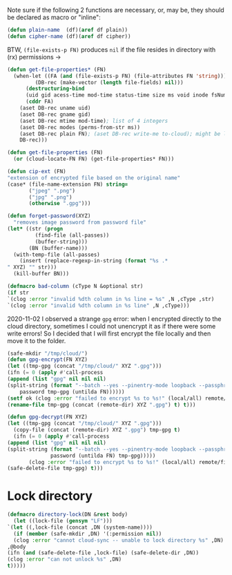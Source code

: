  Note sure if the following 2 functions are necessary, or, may be, they should be declared as macro or "inline":
#+BEGIN_SRC emacs-lisp :tangle 2.el
(defun plain-name  (df)(aref df plain))
(defun cipher-name (df)(aref df cipher))
#+END_SRC

BTW, =(file-exists-p FN)= produces ~nil~ if the file resides in directory with (rx) permissions →
#+BEGIN_SRC emacs-lisp :tangle 2.el
(defun get-file-properties* (FN)
  (when-let ((FA (and (file-exists-p FN) (file-attributes FN 'string)))
	     (DB-rec (make-vector (length file-fields) nil)))
      (destructuring-bind
	  (uid gid acess-time mod-time status-time size ms void inode fsNum)
	  (cddr FA)
	(aset DB-rec uname uid)
	(aset DB-rec gname gid)
	(aset DB-rec mtime mod-time); list of 4 integers
	(aset DB-rec modes (perms-from-str ms))
	(aset DB-rec plain FN); (aset DB-rec write-me to-cloud); might be later adjusted in read-fileDB
	DB-rec)))
  
(defun get-file-properties (FN)
  (or (cloud-locate-FN FN) (get-file-properties* FN)))

(defun cip-ext (FN)
"extension of encrypted file based on the original name"
(case* (file-name-extension FN) string=
       ("jpeg" ".png")
       ("jpg" ".png")
       (otherwise ".gpg")))

(defun forget-password(XYZ)
  "removes image password from password file"
(let* ((str (progn
	     (find-file (all-passes))
	     (buffer-string)))
       (BN (buffer-name)))
  (with-temp-file (all-passes)
    (insert (replace-regexp-in-string (format "%s .*
" XYZ) "" str)))
  (kill-buffer BN)))

(defmacro bad-column (cType N &optional str)
(if str
`(clog :error "invalid %dth column in %s line = %s" ,N ,cType ,str)
`(clog :error "invalid %dth column in %s line" ,N ,cType)))
#+END_SRC

2020-11-02 I observed a strange ~gpg~ error: when I encrypted directly to the cloud directory,
sometimes I could not unencrypt it as if there were some write errors!
So I decided that I will first encrypt the file locally and then move it to the folder.

#+BEGIN_SRC emacs-lisp :tangle 2.el
(safe-mkdir "/tmp/cloud/")
(defun gpg-encrypt(FN XYZ)
(let ((tmp-gpg (concat "/tmp/cloud/" XYZ ".gpg")))
(ifn (= 0 (apply #'call-process
(append (list "gpg" nil nil nil)
(split-string (format "--batch --yes --pinentry-mode loopback --passphrase %S -o %s --symmetric %s"
    password tmp-gpg (untilda FN))))))
(setf ok (clog :error "failed to encrypt %s to %s!" (local/all) remote/files))
(rename-file tmp-gpg (concat (remote-dir) XYZ ".gpg") t) t)))

(defun gpg-decrypt(FN XYZ)
(let ((tmp-gpg (concat "/tmp/cloud/" XYZ ".gpg")))
  (copy-file (concat (remote-dir) XYZ ".gpg") tmp-gpg t)
  (ifn (= 0 (apply #'call-process
(append (list "gpg" nil nil nil)
(split-string (format "--batch --yes --pinentry-mode loopback --passphrase %S -o %s --decrypt %s"
		      password (untilda FN) tmp-gpg)))))
       (clog :error "failed to encrypt %s to %s!" (local/all) remote/files)
(safe-delete-file tmp-gpg) t)))
#+END_SRC

* Lock directory
#+BEGIN_SRC emacs-lisp :tangle 2.el
(defmacro directory-lock(DN &rest body)
  (let ((lock-file (gensym "LF")))
`(let ((,lock-file (concat ,DN (system-name))))
  (if (member (safe-mkdir ,DN) '(:permission nil))
  (clog :error "cannot cloud-sync -- unable to lock directory %s" ,DN) (write-region (TS (current-time)) nil ,lock-file)
,@body
(ifn (and (safe-delete-file ,lock-file) (safe-delete-dir ,DN))
(clog :error "can not unlock %s" ,DN)
t)))))
#+END_SRC
